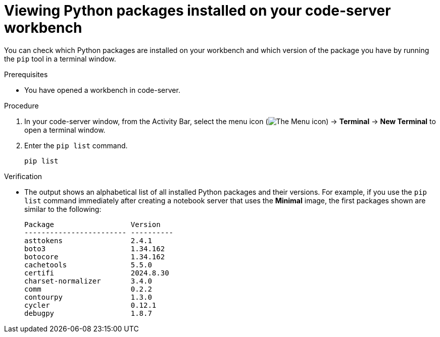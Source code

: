 :_module-type: PROCEDURE

[id="viewing-python-packages-installed-on-your-code-server-workbench_{context}"]
= Viewing Python packages installed on your code-server workbench

[role='_abstract']
You can check which Python packages are installed on your workbench and which version of the package you have by running the `pip` tool in a terminal window.

.Prerequisites
* You have opened a workbench in code-server.

.Procedure

. In your code-server window, from the Activity Bar, select the menu icon (image:images/codeserver-menu-icon.png[The Menu icon]) -> *Terminal* -> *New Terminal*  to open a terminal window.
. Enter the `pip list` command.
+
[source,subs="+quotes"]
----
pip list
----

.Verification
* The output shows an alphabetical list of all installed Python packages and their versions. For example, if you use the `pip list` command immediately after creating a notebook server that uses the *Minimal* image, the first packages shown are similar to the following:
+
[source,subs="+quotes"]
----
Package                  Version
------------------------ ----------
asttokens                2.4.1
boto3                    1.34.162
botocore                 1.34.162
cachetools               5.5.0
certifi                  2024.8.30
charset-normalizer       3.4.0
comm                     0.2.2
contourpy                1.3.0
cycler                   0.12.1
debugpy                  1.8.7
----